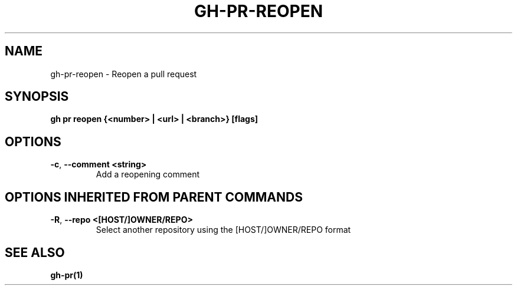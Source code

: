 .nh
.TH "GH-PR-REOPEN" "1" "Aug 2024" "GitHub CLI 2.54.0" "GitHub CLI manual"

.SH NAME
.PP
gh-pr-reopen - Reopen a pull request


.SH SYNOPSIS
.PP
\fBgh pr reopen {<number> | <url> | <branch>} [flags]\fR


.SH OPTIONS
.TP
\fB-c\fR, \fB--comment\fR \fB<string>\fR
Add a reopening comment


.SH OPTIONS INHERITED FROM PARENT COMMANDS
.TP
\fB-R\fR, \fB--repo\fR \fB<[HOST/]OWNER/REPO>\fR
Select another repository using the [HOST/]OWNER/REPO format


.SH SEE ALSO
.PP
\fBgh-pr(1)\fR
